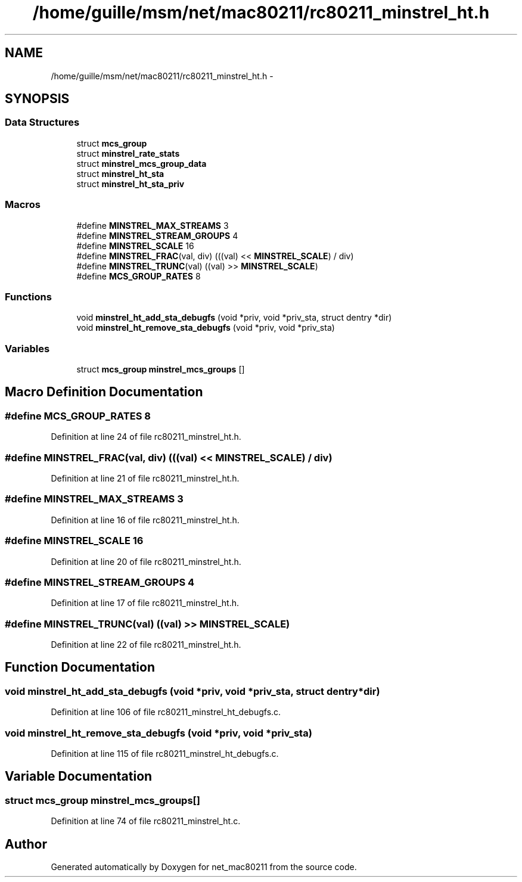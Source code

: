.TH "/home/guille/msm/net/mac80211/rc80211_minstrel_ht.h" 3 "Sun Jun 1 2014" "Version 1.0" "net_mac80211" \" -*- nroff -*-
.ad l
.nh
.SH NAME
/home/guille/msm/net/mac80211/rc80211_minstrel_ht.h \- 
.SH SYNOPSIS
.br
.PP
.SS "Data Structures"

.in +1c
.ti -1c
.RI "struct \fBmcs_group\fP"
.br
.ti -1c
.RI "struct \fBminstrel_rate_stats\fP"
.br
.ti -1c
.RI "struct \fBminstrel_mcs_group_data\fP"
.br
.ti -1c
.RI "struct \fBminstrel_ht_sta\fP"
.br
.ti -1c
.RI "struct \fBminstrel_ht_sta_priv\fP"
.br
.in -1c
.SS "Macros"

.in +1c
.ti -1c
.RI "#define \fBMINSTREL_MAX_STREAMS\fP   3"
.br
.ti -1c
.RI "#define \fBMINSTREL_STREAM_GROUPS\fP   4"
.br
.ti -1c
.RI "#define \fBMINSTREL_SCALE\fP   16"
.br
.ti -1c
.RI "#define \fBMINSTREL_FRAC\fP(val, div)   (((val) << \fBMINSTREL_SCALE\fP) / div)"
.br
.ti -1c
.RI "#define \fBMINSTREL_TRUNC\fP(val)   ((val) >> \fBMINSTREL_SCALE\fP)"
.br
.ti -1c
.RI "#define \fBMCS_GROUP_RATES\fP   8"
.br
.in -1c
.SS "Functions"

.in +1c
.ti -1c
.RI "void \fBminstrel_ht_add_sta_debugfs\fP (void *priv, void *priv_sta, struct dentry *dir)"
.br
.ti -1c
.RI "void \fBminstrel_ht_remove_sta_debugfs\fP (void *priv, void *priv_sta)"
.br
.in -1c
.SS "Variables"

.in +1c
.ti -1c
.RI "struct \fBmcs_group\fP \fBminstrel_mcs_groups\fP []"
.br
.in -1c
.SH "Macro Definition Documentation"
.PP 
.SS "#define MCS_GROUP_RATES   8"

.PP
Definition at line 24 of file rc80211_minstrel_ht\&.h\&.
.SS "#define MINSTREL_FRAC(val, div)   (((val) << \fBMINSTREL_SCALE\fP) / div)"

.PP
Definition at line 21 of file rc80211_minstrel_ht\&.h\&.
.SS "#define MINSTREL_MAX_STREAMS   3"

.PP
Definition at line 16 of file rc80211_minstrel_ht\&.h\&.
.SS "#define MINSTREL_SCALE   16"

.PP
Definition at line 20 of file rc80211_minstrel_ht\&.h\&.
.SS "#define MINSTREL_STREAM_GROUPS   4"

.PP
Definition at line 17 of file rc80211_minstrel_ht\&.h\&.
.SS "#define MINSTREL_TRUNC(val)   ((val) >> \fBMINSTREL_SCALE\fP)"

.PP
Definition at line 22 of file rc80211_minstrel_ht\&.h\&.
.SH "Function Documentation"
.PP 
.SS "void minstrel_ht_add_sta_debugfs (void *priv, void *priv_sta, struct dentry *dir)"

.PP
Definition at line 106 of file rc80211_minstrel_ht_debugfs\&.c\&.
.SS "void minstrel_ht_remove_sta_debugfs (void *priv, void *priv_sta)"

.PP
Definition at line 115 of file rc80211_minstrel_ht_debugfs\&.c\&.
.SH "Variable Documentation"
.PP 
.SS "struct \fBmcs_group\fP minstrel_mcs_groups[]"

.PP
Definition at line 74 of file rc80211_minstrel_ht\&.c\&.
.SH "Author"
.PP 
Generated automatically by Doxygen for net_mac80211 from the source code\&.
